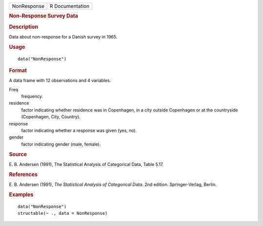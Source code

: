 .. container::

   .. container::

      =========== ===============
      NonResponse R Documentation
      =========== ===============

      .. rubric:: Non-Response Survey Data
         :name: non-response-survey-data

      .. rubric:: Description
         :name: description

      Data about non-response for a Danish survey in 1965.

      .. rubric:: Usage
         :name: usage

      ::

         data("NonResponse")

      .. rubric:: Format
         :name: format

      A data frame with 12 observations and 4 variables.

      Freq
         frequency.

      residence
         factor indicating whether residence was in Copenhagen, in a
         city outside Copenhagen or at the countryside (Copenhagen,
         City, Country).

      response
         factor indicating whether a response was given (yes, no).

      gender
         factor indicating gender (male, female).

      .. rubric:: Source
         :name: source

      E. B. Andersen (1991), The Statistical Analysis of Categorical
      Data, Table 5.17.

      .. rubric:: References
         :name: references

      E. B. Andersen (1991), *The Statistical Analysis of Categorical
      Data*. 2nd edition. Springer-Verlag, Berlin.

      .. rubric:: Examples
         :name: examples

      ::

         data("NonResponse")
         structable(~ ., data = NonResponse)
